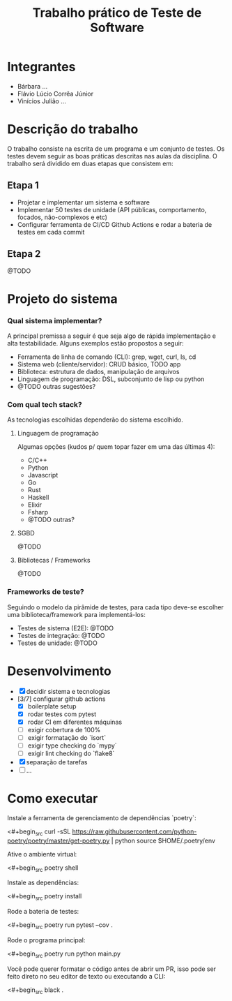 #+TITLE: Trabalho prático de Teste de Software

* Integrantes

 - Bárbara ...
 - Flávio Lúcio Corrêa Júnior
 - Vinícios Julião ...

* Descrição do trabalho

O trabalho consiste na escrita de um programa e um conjunto de testes. Os testes devem seguir as boas práticas descritas nas aulas da disciplina. O trabalho será dividido em duas etapas que consistem em:

** Etapa 1

- Projetar e implementar um sistema e software
- Implementar 50 testes de unidade (API públicas, comportamento, focados, não-complexos e etc)
- Configurar ferramenta de CI/CD Github Actions e rodar a bateria de testes em cada commit

** Etapa 2

@TODO

* Projeto do sistema

*** Qual sistema implementar?

A principal premissa a seguir é que seja algo de rápida implementação e alta testabilidade. Alguns exemplos estão propostos a seguir:

- Ferramenta de linha de comando (CLI): grep, wget, curl, ls, cd
- Sistema web (cliente/servidor): CRUD básico, TODO app
- Biblioteca: estrutura de dados, manipulação de arquivos
- Linguagem de programação: DSL, subconjunto de lisp ou python
- @TODO outras sugestões?

*** Com qual tech stack?

As tecnologias escolhidas dependerão do sistema escolhido.

**** Linguagem de programação

Algumas opções (kudos p/ quem topar fazer em uma das últimas 4):

- C/C++
- Python
- Javascript
- Go
- Rust
- Haskell
- Elixir
- Fsharp
- @TODO outras?

**** SGBD

@TODO

**** Bibliotecas / Frameworks

@TODO

*** Frameworks de teste?

Seguindo o modelo da pirâmide de testes, para cada tipo deve-se escolher uma biblioteca/framework para implementá-los:

- Testes de sistema (E2E): @TODO
- Testes de integração: @TODO
- Testes de unidade: @TODO

* Desenvolvimento

- [X] decidir sistema e tecnologias
- [3/7] configurar github actions
  - [X] boilerplate setup
  - [X] rodar testes com pytest
  - [X] rodar CI em diferentes máquinas
  - [ ] exigir cobertura de 100%
  - [ ] exigir formatação do `isort`
  - [ ] exigir type checking do `mypy`
  - [ ] exigir lint checking do `flake8`
- [X] separação de tarefas
- [ ] ...

* Como executar

Instale a ferramenta de gerenciamento de dependências `poetry`:

<#+begin_src
curl -sSL https://raw.githubusercontent.com/python-poetry/poetry/master/get-poetry.py | python
source $HOME/.poetry/env
#+end_src

Ative o ambiente virtual:

<#+begin_src
poetry shell
#+end_src

Instale as dependências:

<#+begin_src
poetry install
#+end_src

Rode a bateria de testes:

<#+begin_src
poetry run pytest --cov .
#+end_src

Rode o programa principal:

<#+begin_src
poetry run python main.py
#+end_src

Você pode querer formatar o código antes de abrir um PR, isso pode ser feito direto no seu editor de texto ou executando a CLI:

<#+begin_src
black .
#+end_src
